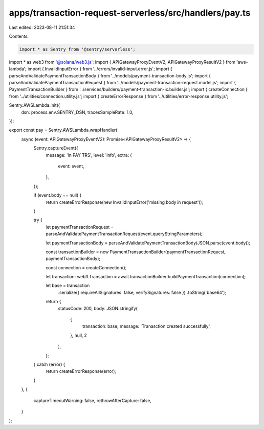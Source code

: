 apps/transaction-request-serverless/src/handlers/pay.ts
=======================================================

Last edited: 2023-08-11 21:51:34

Contents:

.. code-block:: ts

    import * as Sentry from '@sentry/serverless';
import * as web3 from '@solana/web3.js';
import { APIGatewayProxyEventV2, APIGatewayProxyResultV2 } from 'aws-lambda';
import { InvalidInputError } from '../errors/invalid-input.error.js';
import { parseAndValidatePaymentTransactionBody } from '../models/payment-transaction-body.js';
import { parseAndValidatePaymentTransactionRequest } from '../models/payment-transaction-request.model.js';
import { PaymentTransactionBuilder } from '../services/builders/payment-transaction-ix.builder.js';
import { createConnection } from '../utilities/connection.utility.js';
import { createErrorResponse } from '../utilities/error-response.utility.js';

Sentry.AWSLambda.init({
    dsn: process.env.SENTRY_DSN,
    tracesSampleRate: 1.0,
});

export const pay = Sentry.AWSLambda.wrapHandler(
    async (event: APIGatewayProxyEventV2): Promise<APIGatewayProxyResultV2> => {
        Sentry.captureEvent({
            message: 'In PAY TRS',
            level: 'info',
            extra: {
                event: event,
            },
        });

        if (event.body == null) {
            return createErrorResponse(new InvalidInputError('missing body in request'));
        }

        try {
            let paymentTransactionRequest = parseAndValidatePaymentTransactionRequest(event.queryStringParameters);

            let paymentTransactionBody = parseAndValidatePaymentTransactionBody(JSON.parse(event.body));

            const transactionBuilder = new PaymentTransactionBuilder(paymentTransactionRequest, paymentTransactionBody);

            const connection = createConnection();

            let transaction: web3.Transaction = await transactionBuilder.buildPaymentTransaction(connection);

            let base = transaction
                .serialize({ requireAllSignatures: false, verifySignatures: false })
                .toString('base64');

            return {
                statusCode: 200,
                body: JSON.stringify(
                    {
                        transaction: base,
                        message: 'Tranasction created successfully',
                    },
                    null,
                    2
                ),
            };
        } catch (error) {
            return createErrorResponse(error);
        }
    },
    {
        captureTimeoutWarning: false,
        rethrowAfterCapture: false,
    }
);


